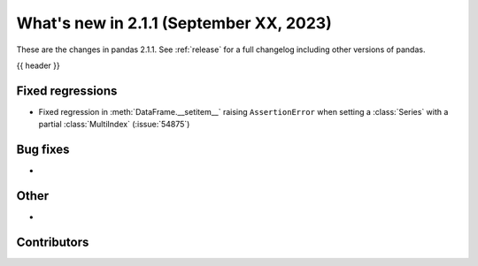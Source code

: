 .. _whatsnew_211:

What's new in 2.1.1 (September XX, 2023)
----------------------------------------

These are the changes in pandas 2.1.1. See :ref:`release` for a full changelog
including other versions of pandas.

{{ header }}

.. ---------------------------------------------------------------------------
.. _whatsnew_211.regressions:

Fixed regressions
~~~~~~~~~~~~~~~~~
- Fixed regression in :meth:`DataFrame.__setitem__` raising ``AssertionError`` when setting a :class:`Series` with a partial :class:`MultiIndex` (:issue:`54875`)

.. ---------------------------------------------------------------------------
.. _whatsnew_211.bug_fixes:

Bug fixes
~~~~~~~~~
-

.. ---------------------------------------------------------------------------
.. _whatsnew_211.other:

Other
~~~~~
-

.. ---------------------------------------------------------------------------
.. _whatsnew_211.contributors:

Contributors
~~~~~~~~~~~~
